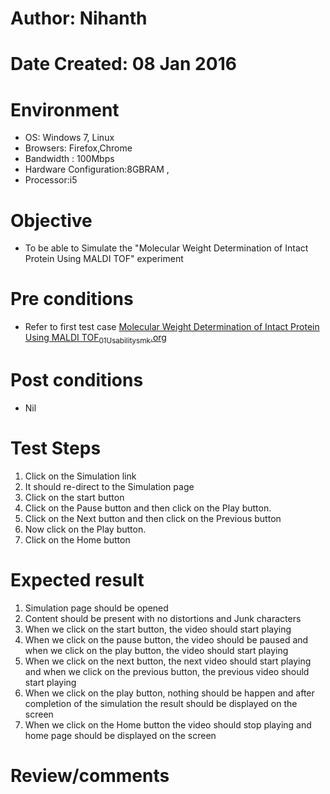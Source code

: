 * Author: Nihanth
* Date Created: 08 Jan 2016
* Environment
  - OS: Windows 7, Linux
  - Browsers: Firefox,Chrome
  - Bandwidth : 100Mbps
  - Hardware Configuration:8GBRAM , 
  - Processor:i5

* Objective
  - To be able to Simulate the "Molecular Weight Determination of Intact Protein Using MALDI TOF" experiment

* Pre conditions
  - Refer to first test case [[https://github.com/Virtual-Labs/protein-engg-iitb/blob/master/test-cases/integration_test-cases/Molecular Weight Determination of Intact Protein Using MALDI TOF/Molecular Weight Determination of Intact Protein Using MALDI TOF_01_Usability_smk.org][Molecular Weight Determination of Intact Protein Using MALDI TOF_01_Usability_smk.org]]

* Post conditions
  - Nil
* Test Steps
  1. Click on the Simulation link 
  2. It should re-direct to the Simulation page
  3. Click on the start button 
  4. Click on the Pause button and then click on the Play button.
  5. Click on the Next button and then click on the Previous button
  6. Now click on the Play button.
  7. Click on the Home button

* Expected result
  1. Simulation page should be opened
  2. Content should be present with no distortions and Junk characters
  3. When we click on the start button, the video should start playing
  4. When we click on the pause button, the video should be paused and when we click on the play button, the video should start playing
  5. When we click on the next button, the next video should start playing and when we click on the previous button, the previous video should start playing
  6. When we click on the play button, nothing should be happen and after completion of the simulation the result should be displayed on the screen  
  7. When we click on the Home button the video should stop playing and home page should be displayed on the screen

* Review/comments


